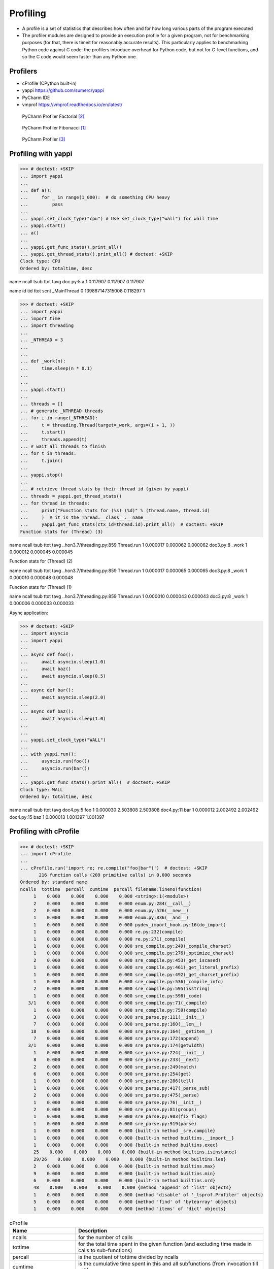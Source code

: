 Profiling
=========
* A profile is a set of statistics that describes how often and for how long various parts of the program executed
* The profiler modules are designed to provide an execution profile for a given program, not for benchmarking purposes (for that, there is timeit for reasonably accurate results). This particularly applies to benchmarking Python code against C code: the profilers introduce overhead for Python code, but not for C-level functions, and so the C code would seem faster than any Python one.


Profilers
---------
* cProfile (CPython built-in)
* yappi https://github.com/sumerc/yappi
* PyCharm IDE
* vmprof https://vmprof.readthedocs.io/en/latest/

.. figure:: img/performance-profiler-factorial.png

    PyCharm Profiler Factorial [#jetbrainsprofiler]_

.. figure:: img/performance-profiler-fibonacci.png

    PyCharm Profiler Fibonacci [#koderdojo]_

.. figure:: img/performance-profiler-pycharm.png

    PyCharm Profiler [#csdnimg]_


Profiling with yappi
--------------------
>>> # doctest: +SKIP
... import yappi
...
... def a():
...     for _ in range(1_000):  # do something CPU heavy
...         pass
...
... yappi.set_clock_type("cpu") # Use set_clock_type("wall") for wall time
... yappi.start()
... a()
...
... yappi.get_func_stats().print_all()
... yappi.get_thread_stats().print_all() # doctest: +SKIP
Clock type: CPU
Ordered by: totaltime, desc

name                                  ncall  tsub      ttot      tavg
doc.py:5 a                            1      0.117907  0.117907  0.117907

name           id     tid              ttot      scnt
_MainThread    0      139867147315008  0.118297  1


>>> # doctest: +SKIP
... import yappi
... import time
... import threading
...
... _NTHREAD = 3
...
...
... def _work(n):
...     time.sleep(n * 0.1)
...
...
... yappi.start()
...
... threads = []
... # generate _NTHREAD threads
... for i in range(_NTHREAD):
...     t = threading.Thread(target=_work, args=(i + 1, ))
...     t.start()
...     threads.append(t)
... # wait all threads to finish
... for t in threads:
...     t.join()
...
... yappi.stop()
...
... # retrieve thread stats by their thread id (given by yappi)
... threads = yappi.get_thread_stats()
... for thread in threads:
...     print("Function stats for (%s) (%d)" % (thread.name, thread.id)
...     )  # it is the Thread.__class__.__name__
...     yappi.get_func_stats(ctx_id=thread.id).print_all()  # doctest: +SKIP
Function stats for (Thread) (3)

name                                  ncall  tsub      ttot      tavg
..hon3.7/threading.py:859 Thread.run  1      0.000017  0.000062  0.000062
doc3.py:8 _work                       1      0.000012  0.000045  0.000045

Function stats for (Thread) (2)

name                                  ncall  tsub      ttot      tavg
..hon3.7/threading.py:859 Thread.run  1      0.000017  0.000065  0.000065
doc3.py:8 _work                       1      0.000010  0.000048  0.000048


Function stats for (Thread) (1)

name                                  ncall  tsub      ttot      tavg
..hon3.7/threading.py:859 Thread.run  1      0.000010  0.000043  0.000043
doc3.py:8 _work                       1      0.000006  0.000033  0.000033


Async application:

>>> # doctest: +SKIP
... import asyncio
... import yappi
...
... async def foo():
...     await asyncio.sleep(1.0)
...     await baz()
...     await asyncio.sleep(0.5)
...
... async def bar():
...     await asyncio.sleep(2.0)
...
... async def baz():
...     await asyncio.sleep(1.0)
...
...
... yappi.set_clock_type("WALL")
...
... with yappi.run():
...     asyncio.run(foo())
...     asyncio.run(bar())
...
... yappi.get_func_stats().print_all()  # doctest: +SKIP
Clock type: WALL
Ordered by: totaltime, desc

name                                  ncall  tsub      ttot      tavg
doc4.py:5 foo                         1      0.000030  2.503808  2.503808
doc4.py:11 bar                        1      0.000012  2.002492  2.002492
doc4.py:15 baz                        1      0.000013  1.001397  1.001397


Profiling with cProfile
-----------------------
>>> # doctest: +SKIP
... import cProfile
...
... cProfile.run('import re; re.compile("foo|bar")')  # doctest: +SKIP
       216 function calls (209 primitive calls) in 0.000 seconds
Ordered by: standard name
ncalls  tottime  percall  cumtime  percall filename:lineno(function)
     1    0.000    0.000    0.000    0.000 <string>:1(<module>)
     2    0.000    0.000    0.000    0.000 enum.py:284(__call__)
     2    0.000    0.000    0.000    0.000 enum.py:526(__new__)
     1    0.000    0.000    0.000    0.000 enum.py:836(__and__)
     1    0.000    0.000    0.000    0.000 pydev_import_hook.py:16(do_import)
     1    0.000    0.000    0.000    0.000 re.py:232(compile)
     1    0.000    0.000    0.000    0.000 re.py:271(_compile)
     1    0.000    0.000    0.000    0.000 sre_compile.py:249(_compile_charset)
     1    0.000    0.000    0.000    0.000 sre_compile.py:276(_optimize_charset)
     2    0.000    0.000    0.000    0.000 sre_compile.py:453(_get_iscased)
     1    0.000    0.000    0.000    0.000 sre_compile.py:461(_get_literal_prefix)
     1    0.000    0.000    0.000    0.000 sre_compile.py:492(_get_charset_prefix)
     1    0.000    0.000    0.000    0.000 sre_compile.py:536(_compile_info)
     2    0.000    0.000    0.000    0.000 sre_compile.py:595(isstring)
     1    0.000    0.000    0.000    0.000 sre_compile.py:598(_code)
   3/1    0.000    0.000    0.000    0.000 sre_compile.py:71(_compile)
     1    0.000    0.000    0.000    0.000 sre_compile.py:759(compile)
     3    0.000    0.000    0.000    0.000 sre_parse.py:111(__init__)
     7    0.000    0.000    0.000    0.000 sre_parse.py:160(__len__)
    18    0.000    0.000    0.000    0.000 sre_parse.py:164(__getitem__)
     7    0.000    0.000    0.000    0.000 sre_parse.py:172(append)
   3/1    0.000    0.000    0.000    0.000 sre_parse.py:174(getwidth)
     1    0.000    0.000    0.000    0.000 sre_parse.py:224(__init__)
     8    0.000    0.000    0.000    0.000 sre_parse.py:233(__next)
     2    0.000    0.000    0.000    0.000 sre_parse.py:249(match)
     6    0.000    0.000    0.000    0.000 sre_parse.py:254(get)
     1    0.000    0.000    0.000    0.000 sre_parse.py:286(tell)
     1    0.000    0.000    0.000    0.000 sre_parse.py:417(_parse_sub)
     2    0.000    0.000    0.000    0.000 sre_parse.py:475(_parse)
     1    0.000    0.000    0.000    0.000 sre_parse.py:76(__init__)
     2    0.000    0.000    0.000    0.000 sre_parse.py:81(groups)
     1    0.000    0.000    0.000    0.000 sre_parse.py:903(fix_flags)
     1    0.000    0.000    0.000    0.000 sre_parse.py:919(parse)
     1    0.000    0.000    0.000    0.000 {built-in method _sre.compile}
     1    0.000    0.000    0.000    0.000 {built-in method builtins.__import__}
     1    0.000    0.000    0.000    0.000 {built-in method builtins.exec}
     25    0.000    0.000    0.000    0.000 {built-in method builtins.isinstance}
     29/26    0.000    0.000    0.000    0.000 {built-in method builtins.len}
     2    0.000    0.000    0.000    0.000 {built-in method builtins.max}
     9    0.000    0.000    0.000    0.000 {built-in method builtins.min}
     6    0.000    0.000    0.000    0.000 {built-in method builtins.ord}
     48    0.000    0.000    0.000    0.000 {method 'append' of 'list' objects}
     1    0.000    0.000    0.000    0.000 {method 'disable' of '_lsprof.Profiler' objects}
     5    0.000    0.000    0.000    0.000 {method 'find' of 'bytearray' objects}
     1    0.000    0.000    0.000    0.000 {method 'items' of 'dict' objects}

.. csv-table:: cProfile
    :header: "Name", "Description"

    "ncalls", "for the number of calls"
    "tottime", "for the total time spent in the given function (and excluding time made in calls to sub-functions)"
    "percall", "is the quotient of tottime divided by ncalls"
    "cumtime", "is the cumulative time spent in this and all subfunctions (from invocation till exit)"
    "percall", "is the quotient of cumtime divided by primitive calls"
    "filename:lineno(function)", "provides the respective data of each function"

.. csv-table:: cProfile
    :header: "Name", "Description"

    "calls", "call count"
    "cumulative", "cumulative time"
    "cumtime", "cumulative time"
    "file", "file name"
    "filename", "file name"
    "module", "file name"
    "ncalls", "call count"
    "pcalls", "primitive call count"
    "line", "line number"
    "name", "function name"
    "nfl", "name/file/line"
    "stdname", "standard name"
    "time", "internal time"
    "tottime", "internal time"

.. code-block:: console

    $ python -m cProfile [-o output_file] [-s sort_order] FILE.py


References
----------
.. [#koderdojo] https://www.koderdojo.com/media/default/articles/profile-fibonacci-number-30-pycharm.png
.. [#jetbrainsprofiler] https://resources.jetbrains.com/help/img/idea/2020.3/profiler_call_graph.png
.. [#csdnimg] https://img-blog.csdnimg.cn/20191008141801582.png
